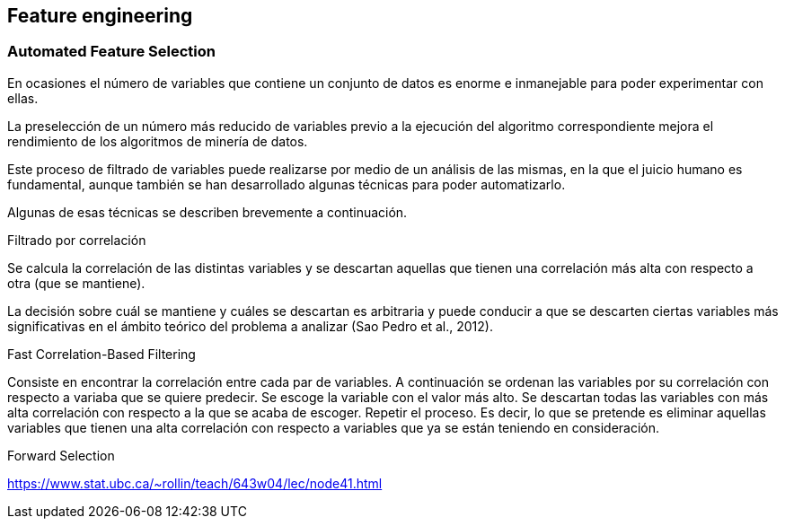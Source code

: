 // Configuración github
ifdef::env-github[]
:tip-caption: :bulb:
:note-caption: :information_source:
:important-caption: :heavy_exclamation_mark:
:caution-caption: :fire:
:warning-caption: :warning:
endif::[]

== Feature engineering

=== Automated Feature Selection

En ocasiones el número de variables que contiene un conjunto de datos es enorme e inmanejable para poder experimentar con ellas.

La preselección de un número más reducido de variables previo a la ejecución del algoritmo correspondiente mejora el rendimiento de los algoritmos de minería de datos.

Este proceso de filtrado de variables puede realizarse por medio de un análisis de las mismas, en la que el juicio humano es fundamental, aunque también se han desarrollado algunas técnicas para poder automatizarlo.

Algunas de esas técnicas se describen brevemente a continuación.

.Filtrado por correlación
Se calcula la correlación de las distintas variables y se descartan aquellas que tienen una correlación más alta con respecto a otra (que se mantiene).

La decisión sobre cuál se mantiene y cuáles se descartan es arbitraria y puede conducir a que se descarten ciertas variables más significativas en el ámbito teórico del problema a analizar (Sao Pedro et al., 2012).

.Fast Correlation-Based Filtering

Consiste en encontrar la correlación entre cada par de variables.
A continuación se ordenan las variables por su correlación con respecto a variaba que se quiere predecir.
Se escoge la variable con el valor más alto.
Se descartan todas las variables con más alta correlación con respecto a la que se acaba de escoger. Repetir el proceso.
Es decir, lo que se pretende es eliminar aquellas variables que tienen una alta correlación con respecto a variables que ya se están teniendo en consideración.

.Forward Selection

https://www.stat.ubc.ca/~rollin/teach/643w04/lec/node41.html
